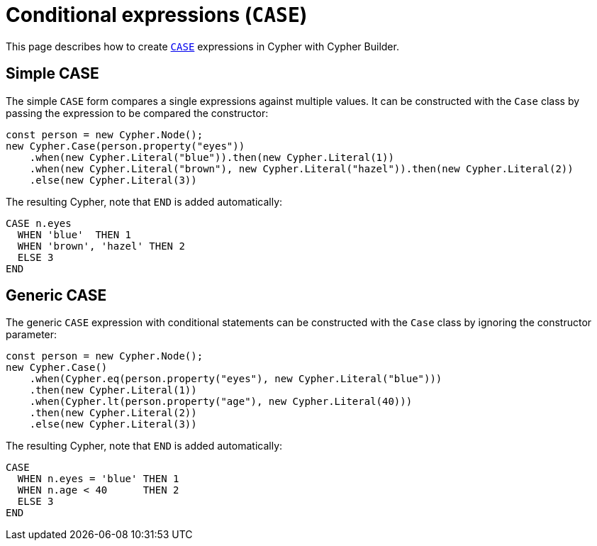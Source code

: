[[conditional-expressions]]
:description: This page describes how to create conditional expressions with CASE.
= Conditional expressions (`CASE`)

This page describes how to create link:https://neo4j.com/docs/cypher-manual/current/queries/case/[`CASE`] expressions in Cypher with Cypher Builder.


== Simple CASE

The simple `CASE` form compares a single expressions against multiple values. It can be constructed with the `Case` class by passing the expression to be compared the constructor:


[source, javascript]
----
const person = new Cypher.Node();
new Cypher.Case(person.property("eyes"))
    .when(new Cypher.Literal("blue")).then(new Cypher.Literal(1))
    .when(new Cypher.Literal("brown"), new Cypher.Literal("hazel")).then(new Cypher.Literal(2))
    .else(new Cypher.Literal(3))
----

The resulting Cypher, note that `END` is added automatically:

[source, cypher]
----
CASE n.eyes
  WHEN 'blue'  THEN 1
  WHEN 'brown', 'hazel' THEN 2
  ELSE 3
END
----


== Generic CASE

The generic `CASE` expression with conditional statements can be constructed with the `Case` class by ignoring the constructor parameter:

[source, javascript]
----
const person = new Cypher.Node();
new Cypher.Case()
    .when(Cypher.eq(person.property("eyes"), new Cypher.Literal("blue")))
    .then(new Cypher.Literal(1))
    .when(Cypher.lt(person.property("age"), new Cypher.Literal(40)))
    .then(new Cypher.Literal(2))
    .else(new Cypher.Literal(3))
----

The resulting Cypher, note that `END` is added automatically:

[source, cypher]
----
CASE
  WHEN n.eyes = 'blue' THEN 1
  WHEN n.age < 40      THEN 2
  ELSE 3
END
----
